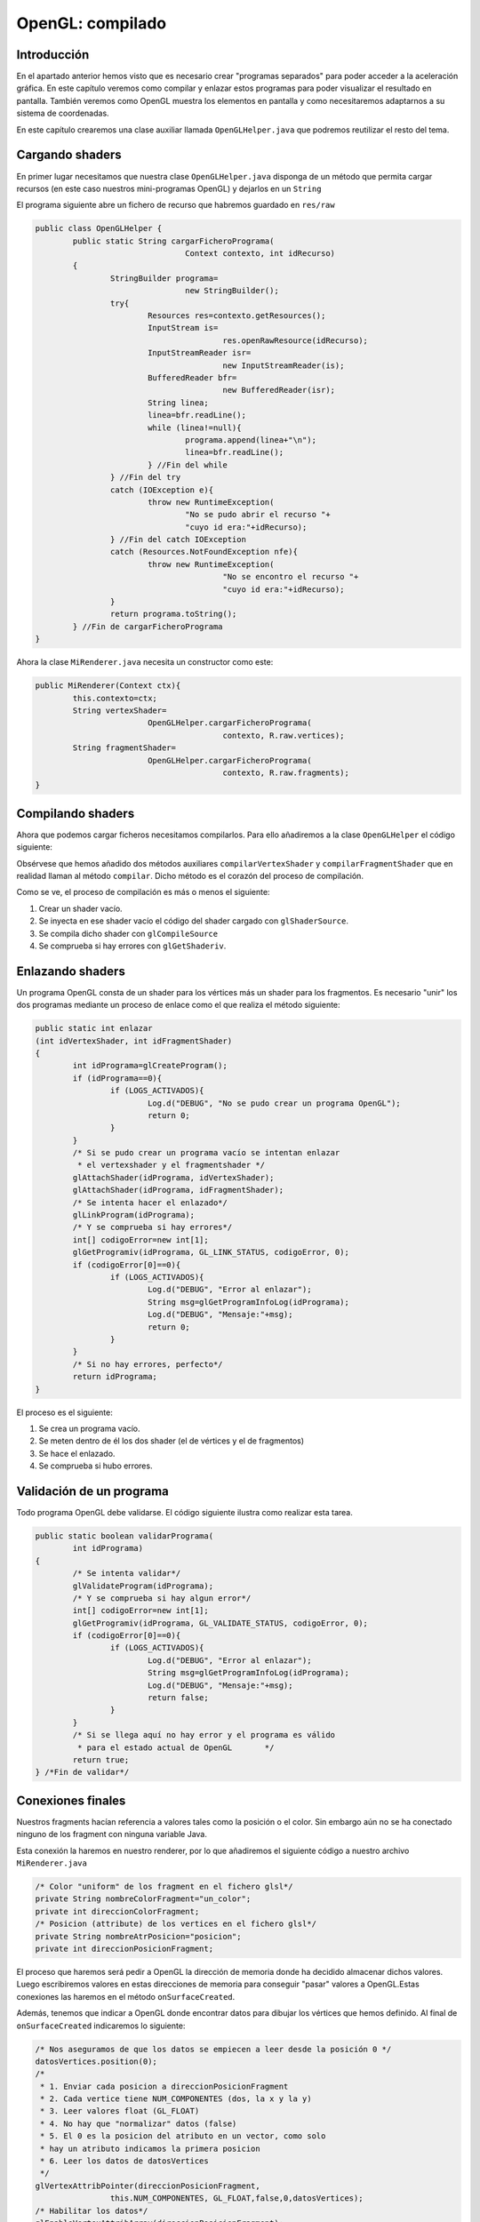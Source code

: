 ﻿OpenGL: compilado
===========================

Introducción
------------------------------------------------------
En el apartado anterior hemos visto que es necesario crear "programas separados" para poder acceder a la aceleración gráfica. En este capítulo veremos como compilar y enlazar estos programas para poder visualizar el resultado en pantalla. También veremos como OpenGL muestra los elementos en pantalla y como necesitaremos adaptarnos a su sistema de coordenadas.

En este capítulo crearemos una clase auxiliar llamada ``OpenGLHelper.java`` que podremos reutilizar el resto del tema.

Cargando shaders
------------------------------------------------------
En primer lugar necesitamos que nuestra clase ``OpenGLHelper.java`` disponga de un método que permita cargar recursos (en este caso nuestros mini-programas OpenGL) y dejarlos en un ``String``

El programa siguiente abre un fichero de recurso que habremos guardado en ``res/raw``

.. code-block:: java

	public class OpenGLHelper {
		public static String cargarFicheroPrograma(
					Context contexto, int idRecurso)
		{
			StringBuilder programa=
					new StringBuilder();
			try{
				Resources res=contexto.getResources();
				InputStream is=
						res.openRawResource(idRecurso);
				InputStreamReader isr=
						new InputStreamReader(is);
				BufferedReader bfr=
						new BufferedReader(isr);
				String linea;
				linea=bfr.readLine();
				while (linea!=null){
					programa.append(linea+"\n");
					linea=bfr.readLine();
				} //Fin del while
			} //Fin del try
			catch (IOException e){
				throw new RuntimeException(
					"No se pudo abrir el recurso "+
					"cuyo id era:"+idRecurso);
			} //Fin del catch IOException
			catch (Resources.NotFoundException nfe){
				throw new RuntimeException(
						"No se encontro el recurso "+
						"cuyo id era:"+idRecurso);
			}
			return programa.toString();
		} //Fin de cargarFicheroPrograma
	}

Ahora la clase ``MiRenderer.java`` necesita un constructor como este:

.. code-block:: java

	public MiRenderer(Context ctx){
		this.contexto=ctx;
		String vertexShader=
				OpenGLHelper.cargarFicheroPrograma(
						contexto, R.raw.vertices);
		String fragmentShader=
				OpenGLHelper.cargarFicheroPrograma(
						contexto, R.raw.fragments);
	}
	
Compilando shaders
------------------------------------------------------

Ahora que podemos cargar ficheros necesitamos compilarlos. Para ello añadiremos a la clase ``OpenGLHelper`` el código siguiente:

.. code-block:: java
	public static int compilarVertexShader 
			(String codigo)
	{
			int idPrograma;
			idPrograma=compilar(
					GL_VERTEX_SHADER,codigo);
			return idPrograma;
	} //Fin de compilarVertexShader		
	public static int compilarFragmentShader
			(String codigo)
		{
			int idPrograma;
			idPrograma=compilar(
					GL_FRAGMENT_SHADER,codigo);
			return idPrograma;
	} //Fin de compilarFragmentShader
	public static int compilar
			(int tipo, String codigo)
		{
			int idShader;
			//Se pide a OpenGL que nos cree
			//un id de shader vacío
			idShader=glCreateShader(tipo);
			//Si es 0, es que hubo un error
			if (idShader==0){
				if (LOGS_ACTIVADOS){
					Log.d("DEBUG","Fallo al crear shader");
				}
				return 0;
			}
			//Y si no hay error cargamos el codigo
			glShaderSource(idShader, codigo);
			//Lo compilamos
			glCompileShader(idShader);
			//Comprobamos si hay error al compilar
			int[] error=new int[1];
			/* Se consulta el estado de GL_COMPILE_STATUS
			 * y se pide que se guarde el estado en el
			 * vector error en la posicion 0*/
			glGetShaderiv(idShader, 
					GL_COMPILE_STATUS, 
					error, 0);
			if (error[0]==0){
				if (LOGS_ACTIVADOS){
					Log.d("DEBUG", 
						"Error al compilar, codigo:"+error[0]);
					Log.d("DEBUG", "Codigo:\n"+codigo);
					String msg=glGetShaderInfoLog(idShader);
					Log.d("DEBUG", "Mensaje:"+msg);
				}
			}
			/* Si no ha habido error todo fue bien
			 * y tenemos un id de programa con
			 * codigo compilado correctamente
			 */
			return idShader;
		} //Fin de compilar

Obsérvese que hemos añadido dos métodos auxiliares ``compilarVertexShader`` y ``compilarFragmentShader`` que en realidad llaman al método ``compilar``. Dicho método es el corazón del proceso de compilación.

Como se ve, el proceso de compilación es más o menos el siguiente:

1. Crear un shader vacío.	
2. Se inyecta en ese shader vacío el código del shader cargado con ``glShaderSource``.
3. Se compila dicho shader con ``glCompileSource``
4. Se comprueba si hay errores con ``glGetShaderiv``.

Enlazando shaders
------------------------------------------------------

Un programa OpenGL consta de un shader para los vértices más un shader para los fragmentos. Es necesario "unir" los dos programas mediante un proceso de enlace como el que realiza el método siguiente:

.. code-block:: java

	public static int enlazar
	(int idVertexShader, int idFragmentShader)
	{
		int idPrograma=glCreateProgram();
		if (idPrograma==0){
			if (LOGS_ACTIVADOS){
				Log.d("DEBUG", "No se pudo crear un programa OpenGL");
				return 0;
			}		
		}
		/* Si se pudo crear un programa vacío se intentan enlazar
		 * el vertexshader y el fragmentshader */
		glAttachShader(idPrograma, idVertexShader);
		glAttachShader(idPrograma, idFragmentShader);
		/* Se intenta hacer el enlazado*/
		glLinkProgram(idPrograma);
		/* Y se comprueba si hay errores*/
		int[] codigoError=new int[1];
		glGetProgramiv(idPrograma, GL_LINK_STATUS, codigoError, 0);
		if (codigoError[0]==0){
			if (LOGS_ACTIVADOS){
				Log.d("DEBUG", "Error al enlazar");
				String msg=glGetProgramInfoLog(idPrograma);
				Log.d("DEBUG", "Mensaje:"+msg);
				return 0;
			}
		}
		/* Si no hay errores, perfecto*/
		return idPrograma;
	}	

El proceso es el siguiente:

1. Se crea un programa vacío.
2. Se meten dentro de él los dos shader (el de vértices y el de fragmentos)
3. Se hace el enlazado.
4. Se comprueba si hubo errores.

Validación de un programa
------------------------------------------------------

Todo programa OpenGL debe validarse. El código siguiente ilustra como realizar esta tarea.

.. code-block:: java

	public static boolean validarPrograma(
		int idPrograma)
	{
		/* Se intenta validar*/
		glValidateProgram(idPrograma);
		/* Y se comprueba si hay algun error*/
		int[] codigoError=new int[1];
		glGetProgramiv(idPrograma, GL_VALIDATE_STATUS, codigoError, 0);
		if (codigoError[0]==0){
			if (LOGS_ACTIVADOS){
				Log.d("DEBUG", "Error al enlazar");
				String msg=glGetProgramInfoLog(idPrograma);
				Log.d("DEBUG", "Mensaje:"+msg);
				return false;
			}
		}
		/* Si se llega aquí no hay error y el programa es válido 
		 * para el estado actual de OpenGL	 */
		return true;		
	} /*Fin de validar*/
	
Conexiones finales
------------------------------------------------------
Nuestros fragments hacían referencia a valores tales como la posición o el color. Sin embargo aún no se ha conectado ninguno de los fragment con ninguna variable Java. 

Esta conexión la haremos en nuestro renderer, por lo que añadiremos el siguiente código a nuestro archivo ``MiRenderer.java``

.. code-block:: java

	/* Color "uniform" de los fragment en el fichero glsl*/
	private String nombreColorFragment="un_color";
	private int direccionColorFragment;
	/* Posicion (attribute) de los vertices en el fichero glsl*/
	private String nombreAtrPosicion="posicion";
	private int direccionPosicionFragment;
	
El proceso que haremos será pedir a OpenGL la dirección de memoria donde ha decidido almacenar dichos valores. Luego escribiremos valores en estas direcciones de memoria para conseguir "pasar" valores a OpenGL.Estas conexiones las haremos en el método ``onSurfaceCreated``.

Además, tenemos que indicar a OpenGL donde encontrar datos para dibujar los vértices que hemos definido. Al final de ``onSurfaceCreated`` indicaremos lo siguiente:

.. code-block:: java

		/* Nos aseguramos de que los datos se empiecen a leer desde la posición 0 */
		datosVertices.position(0);
		/* 
		 * 1. Enviar cada posicion a direccionPosicionFragment
		 * 2. Cada vertice tiene NUM_COMPONENTES (dos, la x y la y)
		 * 3. Leer valores float (GL_FLOAT)
		 * 4. No hay que "normalizar" datos (false)
		 * 5. El 0 es la posicion del atributo en un vector, como solo
		 * hay un atributo indicamos la primera posicion
		 * 6. Leer los datos de datosVertices 
		 */
		glVertexAttribPointer(direccionPosicionFragment,
				this.NUM_COMPONENTES, GL_FLOAT,false,0,datosVertices);
		/* Habilitar los datos*/
		glEnableVertexAttribArray(direccionPosicionFragment);


Lo que este código hace es ejecutar el vertex shader para cada elemento de nuestro vector ``datosVertices``. OpenGL irá tomando cada valor, lo meterá en cierta dirección de memoria (que hemos llamado ``direccionPosicionFragment``. OpenGL tendrá en cuenta que debe leer ``floats`` y que deberá hacerlo de dos en dos.
		
Dibujando
------------------------------------------------------

Ahora podemos indicar como se dibujan los elementos en el método ``onDrawFrame``:

.. code-block:: java

	
	public void onDrawFrame(GL10 arg0) {
		glClear(GL_COLOR_BUFFER_BIT);
		/* Indicamos que la tabla es de color blanco*/
		glUniform4f(this.direccionColorFragment, 1.0f, 1.0f, 1.0f, 1.0f);
		/* Y dibujamos los 6 primeros elementos del vector*/
		glDrawArrays(GL_TRIANGLES, 0, 6);
	}
	
Sin embargo *no se dibuja nada*. Esto se debe a que en OpenGL el origen de coordenadas está en el centro de la pantalla (0,0) y la coordenada más alta que se puede poner es (1,1) para la esquina superior derecha y (-1, -1) para la esquina inferior izquierda. Es decir, lo que dibujamos queda más allá de nuestra vista. Sin embargo, si corregimos el vector y lo dejamos así...:
 
.. code-block:: java
	
	private float[] vertices={
			//Primer triangulo
			-0.5f, -0.5f,
			0.5f, 0.5f,
			-0.5f, 0.5f,
			//Segundo triangulo
			-0.5f, -0.5f, 
			0.5f, -0.5f, 
			0.5f, 0.5f, 
			//Linea divisoria
			-0.5f, 0f,
			0.5f, 0f,
			//Pomo de abajo
			0f, -0.25f,
			//Pomo de arriba
			0f, 0.25f
			
	};
	
... el problema se arreglará.

Por otra parte aún tenemos que dibujar la línea de separación más los dos mandos de los jugadores. Lo único que tenemos que hacer es indicar los colores solicitar a OpenGL que siga dibujando cosas tomando elementos del vector que hicimos.

* Usaremos la constante ``GL_TRIANGLES`` para dibujar triángulo.
* ``GL_LINES`` para pedir a OpenGL que dibuje líneas.
* ``GL_POINTS`` para dibujar puntos.

.. code-block:: java

	public void onDrawFrame(GL10 arg0) {
		glClear(GL_COLOR_BUFFER_BIT);
		/* Indicamos que la tabla es de color blanco*/
		glUniform4f(this.direccionColorFragment, 1.0f, 1.0f, 1.0f, 1.0f);
		/* Y dibujamos los 6 primeros elementos del vector*/
		glDrawArrays(GL_TRIANGLES, 0, 6);
		//Dibujamos la linea de separacion en verde
		glUniform4f(this.direccionColorFragment, 0.0f, 1.0f, 0.0f, 0.0f);
		glDrawArrays(GL_LINES, 6,2);
		//Dibujamos un mando de color azul
		glUniform4f(this.direccionColorFragment, 0.0f, 0.0f, 1.0f, 0.0f);
		glDrawArrays(GL_POINTS, 8,1);
		//Y uno rojo
		glUniform4f(this.direccionColorFragment, 1.0f, 0.0f, 0.0f, 0.0f);
		glDrawArrays(GL_POINTS, 9,1);
	}
Resultado final
----------------------------

El resultado final será el siguiente


.. figure:: imagenes/opengl/airhockey1.png
   :figwidth: 50%
   :align: center
   
   Nuestro primer dibujo OpenGL
   
El código de la clase ``MiRenderer`` es el siguiente:

.. code-block:: java

	
	import static android.opengl.GLES20.GL_TRIANGLES;
	import ....
	public class MiRenderer implements Renderer {
		private int NUM_COMPONENTES=2;
		private boolean LOG_ACTIVADO=true;
		private float[] vertices={
				//Primer triangulo
				-0.5f, -0.5f,
				0.5f, 0.5f,
				-0.5f, 0.5f,
				//Segundo triangulo
				-0.5f, -0.5f, 
				0.5f, -0.5f, 
				0.5f, 0.5f, 
				//Linea divisoria
				-0.5f, 0f,
				0.5f, 0f,
				//Pomo de abajo
				0f, -0.25f,
				//Pomo de arriba
				0f, 0.25f
		};
		Context contexto;
		private int BYTES_POR_FLOAT=4;
		private FloatBuffer datosVertices;
		/* Color "uniform" de los fragment en el fichero glsl*/
		private String nombreUniformColorDelFragment="un_color";
		private int direccionColorFragment;
		/* Posicion (attribute) de los vertices en el fichero glsl*/
		private String nombreAtrPosicion="posicion";
		private int direccionPosicionFragment;
		private int idProgramaOpenGL=0;
		public MiRenderer(Context ctx){
			this.contexto=ctx;
			datosVertices=crearBuffer(vertices);
			datosVertices.put(vertices);
		}
		@Override
		public void onSurfaceCreated(GL10 arg0, EGLConfig arg1) {
			glClearColor(0.0f, 0.0f, 0.0f, 0.0f);
			compilarShaders();
			Log.d("DEBUG", "Compilados!");
			/* Averiguamos la direccion donde se almacena
			 * el color de cada fragmento */
			direccionColorFragment=
			glGetUniformLocation(
					idProgramaOpenGL,
					nombreUniformColorDelFragment);
			this.direccionPosicionFragment=
			glGetAttribLocation(
					idProgramaOpenGL,
					this.nombreAtrPosicion);
			/* Nos aseguramos de que los datos se empiecen a leer
			 * desde la posición 0 */
			datosVertices.position(0);
			/* 
			 * 1. Enviar cada posicion a direccionPosicionFragment
			 * 2. Cada vertice tiene NUM_COMPONENTES (dos, la x y la y)
			 * 3. Leer valores float (GL_FLOAT)
			 * 4. No hay que "normalizar" datos (false)
			 * 5. El 0 es la posicion del atributo en un vector, como solo
			 * hay un atributo indicamos la primera posicion
			 * 6. Leer los datos de datosVertices 
			 */
			glVertexAttribPointer(
			direccionPosicionFragment,
			this.NUM_COMPONENTES,
			GL_FLOAT,false,
			0,datosVertices);
			/* Habilitar los datos*/
			glEnableVertexAttribArray(
			direccionPosicionFragment);
		} //Fin de onSurfaceCreated
		@Override
		public void onDrawFrame(GL10 arg0) {
			glClear(GL_COLOR_BUFFER_BIT);
			/* Indicamos que la tabla es de color blanco*/
			glUniform4f(this.direccionColorFragment,
			1.0f, 1.0f, 1.0f, 1.0f);
			/* Y dibujamos los 6 primeros elementos del vector*/
			glDrawArrays(GL_TRIANGLES, 0, 6);
			//Dibujamos la linea de separacion en verde
			glUniform4f(this.direccionColorFragment,
			0.0f, 1.0f, 0.0f, 0.0f);
			glDrawArrays(GL_LINES, 6,2);
			//Dibujamos un mando de color azul
			glUniform4f(this.direccionColorFragment,
			0.0f, 0.0f, 1.0f, 0.0f);
			glDrawArrays(GL_POINTS, 8,1);
			//Y uno rojo
			glUniform4f(this.direccionColorFragment,
			1.0f, 0.0f, 0.0f, 0.0f);
			glDrawArrays(GL_POINTS, 9,1);
		}
		@Override
		public void onSurfaceChanged(GL10 arg0, int width, int height) {
			glViewport(0,0,width,height);	
		}
		public FloatBuffer crearBuffer(float[] datos){
			int totalBytes=datos.length*BYTES_POR_FLOAT;
			ByteBuffer temp=ByteBuffer.allocateDirect(totalBytes);
			ByteOrder orden=ByteOrder.nativeOrder();
			temp.order(orden);
			return temp.asFloatBuffer();
		}
		private void compilarShaders(){
			String vertexShader=
					OpenGLHelper.cargarFicheroPrograma(
							contexto, R.raw.vertices);
			int idProgramaVertex=
					OpenGLHelper.compilarVertexShader(
							vertexShader);
			String fragmentShader=
					OpenGLHelper.cargarFicheroPrograma(
							contexto, R.raw.fragments);
			int idProgramaFragment=
					OpenGLHelper.compilarFragmentShader(
							fragmentShader);
			int idPrograma=OpenGLHelper.enlazar(
					idProgramaVertex, idProgramaFragment);
			boolean esProgramaValido=OpenGLHelper.validarPrograma(
					idPrograma);
			if (esProgramaValido){
				glUseProgram(idPrograma);
				this.idProgramaOpenGL=idPrograma;
			} else {
				Log.d("DEBUG", "No se pudo validar el programa");
			} //Fin del if
		} //Fin de compilarShaders
	} //Fin de la clase
	
El código de la clase ``OpenGLHelper`` quedará así:

.. code-block:: java

	public class OpenGLHelper {
		private static boolean LOGS_ACTIVADOS=true;
		public static String cargarFicheroPrograma(
					Context contexto, int idRecurso)
		{
			StringBuilder programa=
					new StringBuilder();
			try{
				Resources res=contexto.getResources();
				InputStream is=
						res.openRawResource(idRecurso);
				InputStreamReader isr=
						new InputStreamReader(is);
				BufferedReader bfr=
						new BufferedReader(isr);
				String linea;
				linea=bfr.readLine();
				while (linea!=null){
					programa.append(linea+"\n");
					linea=bfr.readLine();
				} //Fin del while
			} //Fin del try
			catch (IOException e){
				throw new RuntimeException(
					"No se pudo abrir el recurso "+
					"cuyo id era:"+idRecurso);
			} //Fin del catch IOException
			catch (Resources.NotFoundException nfe){
				throw new RuntimeException(
						"No se encontro el recurso "+
						"cuyo id era:"+idRecurso);
			}
			return programa.toString();
		} //Fin de cargarFicheroPrograma
		public static int compilarVertexShader 
			(String codigo)
		{
			int idPrograma;
			idPrograma=compilar(
					GL_VERTEX_SHADER,codigo);
			return idPrograma;
		} //Fin de compilarVertexShader
		
		public static int compilarFragmentShader
			(String codigo)
		{
			int idPrograma;
			idPrograma=compilar(
					GL_FRAGMENT_SHADER,codigo);
			return idPrograma;
		} //Fin de compilarFragmentShader
		public static int compilar
			(int tipo, String codigo)
		{
			int idShader;
			//Se pide a OpenGL que nos cree
			//un id de shader vacío
			idShader=glCreateShader(tipo);
			//Si es 0, es que hubo un error
			if (idShader==0){
				if (LOGS_ACTIVADOS){
					Log.d("DEBUG","Fallo al crear shader");
				}
				return 0;
			}
			//Y si no hay error cargamos el codigo
			glShaderSource(idShader, codigo);
			//Lo compilamos
			glCompileShader(idShader);
			//Comprobamos si hay error al compilar
			int[] error=new int[1];
			/* Se consulta el estado de GL_COMPILE_STATUS
			 * y se pide que se guarde el estado en el
			 * vector error en la posicion 0*/
			glGetShaderiv(idShader, 
					GL_COMPILE_STATUS, 
					error, 0);
			if (error[0]==0){
				if (LOGS_ACTIVADOS){
					Log.d("DEBUG", 
						"Error al compilar, codigo:"+error[0]);
					Log.d("DEBUG", "Codigo:\n"+codigo);
					String msg=glGetShaderInfoLog(idShader);
					Log.d("DEBUG", "Mensaje:"+msg);
				}
			}
			/* Si no ha habido error todo fue bien
			 * y tenemos un id de programa con
			 * codigo compilado correctamente
			 */
			return idShader;
		} //Fin de compilar
		
		public static int enlazar(int idVertexShader, int idFragmentShader){
			int idPrograma=glCreateProgram();
			if (idPrograma==0){
				if (LOGS_ACTIVADOS){
					Log.d("DEBUG", 
					"No se pudo crear un 
					programa OpenGL");
					return 0;
				}		
			}
			/* Si se pudo crear un programa vacío se intentan enlazar
			 * el vertexshader y el fragmentshader */
			glAttachShader(idPrograma, idVertexShader);
			glAttachShader(idPrograma, idFragmentShader);
			/* Se intenta hacer el enlazado*/
			glLinkProgram(idPrograma);
			/* Y se comprueba si hay errores*/
			int[] codigoError=new int[1];
			glGetProgramiv(idPrograma, GL_LINK_STATUS, codigoError, 0);
			if (codigoError[0]==0){
				if (LOGS_ACTIVADOS){
					Log.d("DEBUG", "Error al
					enlazar");
					String msg=
						glGetProgramInfoLog(idPrograma);
					Log.d("DEBUG", "Mensaje:"+msg);
					return 0;
				}
			}
			/* Si no hay errores, perfecto*/
			return idPrograma;
		}
		public static boolean validarPrograma(int idPrograma){
			/* Se intenta validar*/
			glValidateProgram(idPrograma);
			/* Y se comprueba si hay algun error*/
			int[] codigoError=new int[1];
			glGetProgramiv(idPrograma, GL_VALIDATE_STATUS, codigoError, 0);
			if (codigoError[0]==0){
				if (LOGS_ACTIVADOS){
					Log.d("DEBUG", "Error al enlazar");
					String msg=glGetProgramInfoLog(idPrograma);
					Log.d("DEBUG", "Mensaje:"+msg);
					return false;
				}
			}
			/* Si se llega aquí no hay error y el programa es válido 
			 * para el estado actual de OpenGL	 */
			return true;		
		} /*Fin de validar*/
	}
	
	
   
